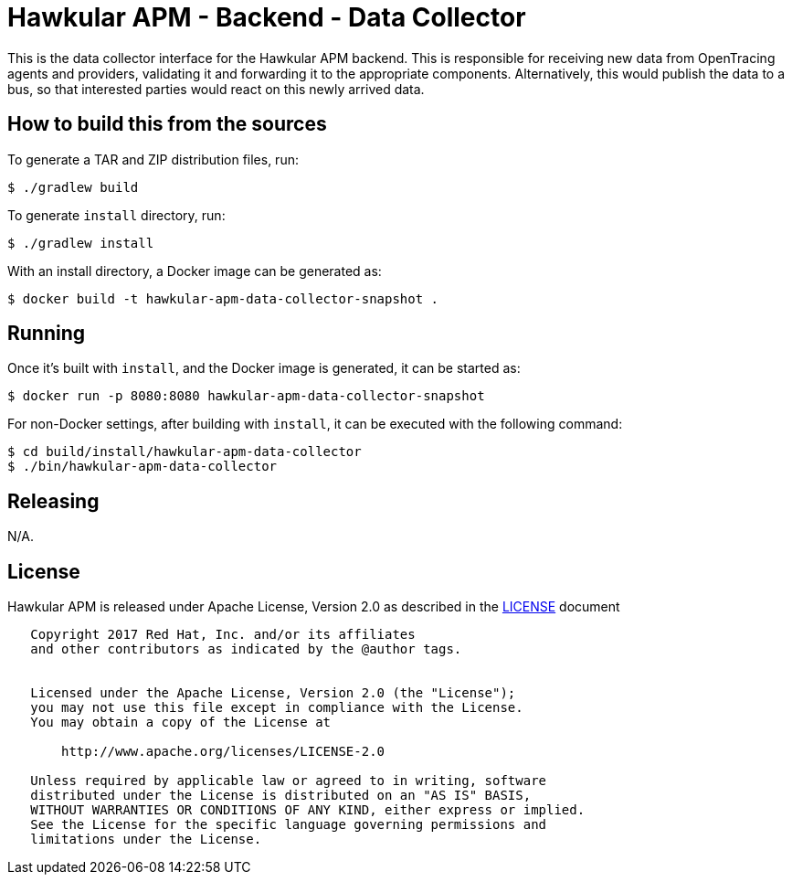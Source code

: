 = Hawkular APM - Backend - Data Collector

This is the data collector interface for the Hawkular APM backend. This is responsible for receiving new data
from OpenTracing agents and providers, validating it and forwarding it to the appropriate components. Alternatively,
this would publish the data to a bus, so that interested parties would react on this newly arrived data.

== How to build this from the sources

To generate a TAR and ZIP distribution files, run:
[source,bash]
----
$ ./gradlew build
----

To generate `install` directory, run:
[source,bash]
----
$ ./gradlew install
----

With an install directory, a Docker image can be generated as:
[source,bash]
----
$ docker build -t hawkular-apm-data-collector-snapshot .
----

== Running

Once it's built with `install`, and the Docker image is generated, it can be started as:
[source,bash]
----
$ docker run -p 8080:8080 hawkular-apm-data-collector-snapshot
----

For non-Docker settings, after building with `install`, it can be executed with the following command:
[source,bash]
----
$ cd build/install/hawkular-apm-data-collector
$ ./bin/hawkular-apm-data-collector
----

== Releasing

N/A.

== License

Hawkular APM is released under Apache License, Version 2.0 as described in the link:LICENSE[LICENSE] document

----
   Copyright 2017 Red Hat, Inc. and/or its affiliates
   and other contributors as indicated by the @author tags.


   Licensed under the Apache License, Version 2.0 (the "License");
   you may not use this file except in compliance with the License.
   You may obtain a copy of the License at

       http://www.apache.org/licenses/LICENSE-2.0

   Unless required by applicable law or agreed to in writing, software
   distributed under the License is distributed on an "AS IS" BASIS,
   WITHOUT WARRANTIES OR CONDITIONS OF ANY KIND, either express or implied.
   See the License for the specific language governing permissions and
   limitations under the License.
----
